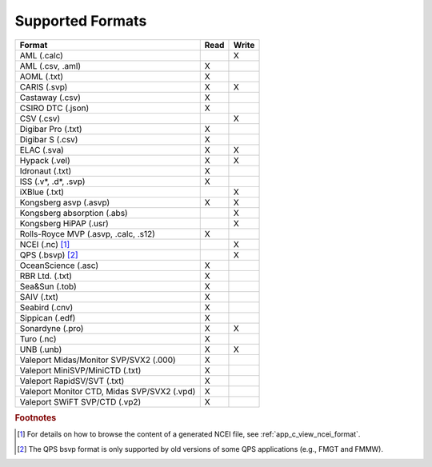 .. _supported_formats:

*****************
Supported Formats
*****************


=================================================== ==== =====
                        Format                      Read Write
=================================================== ==== =====
AML (.calc)                                              X
AML (.csv, .aml)                                    X
AOML (.txt)                                         X
CARIS (.svp)                                        X    X
Castaway (.csv)                                     X
CSIRO DTC (.json)                                   X
CSV (.csv)                                               X
Digibar Pro (.txt)                                  X
Digibar S (.csv)                                    X
ELAC (.sva)                                         X    X
Hypack (.vel)                                       X    X
Idronaut (.txt)                                     X
ISS (.v*, .d*, .svp)                                X
iXBlue (.txt)                                            X
Kongsberg asvp (.asvp)                              X    X
Kongsberg absorption (.abs)                              X
Kongsberg HiPAP (.usr)                                   X
Rolls-Royce MVP (.asvp, .calc, .s12)                X
NCEI (.nc) [1]_                                          X
QPS (.bsvp) [2]_                                         X
OceanScience (.asc)                                 X
RBR Ltd. (.txt)                                     X
Sea&Sun (.tob)                                      X
SAIV (.txt)                                         X
Seabird (.cnv)                                      X
Sippican (.edf)                                     X
Sonardyne (.pro)                                    X    X
Turo (.nc)                                          X
UNB (.unb)                                          X    X
Valeport Midas/Monitor SVP/SVX2 (.000)              X
Valeport MiniSVP/MiniCTD (.txt)                     X
Valeport RapidSV/SVT (.txt)                         X
Valeport Monitor CTD, Midas SVP/SVX2 (.vpd)         X
Valeport SWiFT SVP/CTD (.vp2)                       X
=================================================== ==== =====

.. rubric:: Footnotes

.. [1] For details on how to browse the content of a generated NCEI file, see :ref:`app_c_view_ncei_format`.
.. [2] The QPS bsvp format is only supported by old versions of some QPS applications (e.g., FMGT and FMMW).
